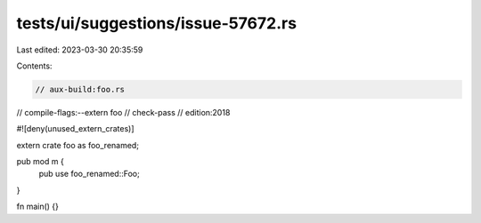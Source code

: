 tests/ui/suggestions/issue-57672.rs
===================================

Last edited: 2023-03-30 20:35:59

Contents:

.. code-block:: rs

    // aux-build:foo.rs
// compile-flags:--extern foo
// check-pass
// edition:2018

#![deny(unused_extern_crates)]

extern crate foo as foo_renamed;

pub mod m {
    pub use foo_renamed::Foo;
}

fn main() {}


